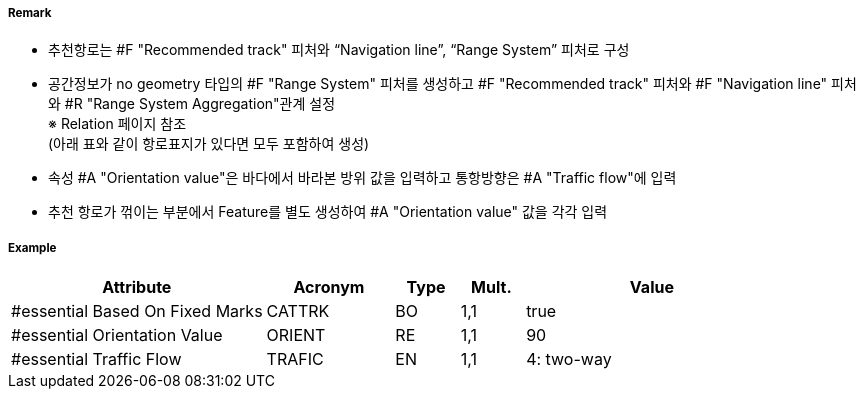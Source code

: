 // tag::RecommendedTrack[]
===== Remark

- 추천항로는 #F "Recommended track" 피처와 “Navigation line”, “Range System” 피처로 구성
- 공간정보가 no geometry 타입의 #F "Range System" 피처를 생성하고 #F "Recommended track" 피처와 #F "Navigation line" 피처와 #R "Range System Aggregation"관계 설정 +
   ※ Relation 페이지 참조 +
   (아래 표와 같이 항로표지가 있다면 모두 포함하여 생성)
- 속성 #A "Orientation value"은 바다에서 바라본 방위 값을 입력하고 통항방향은 #A "Traffic flow"에 입력
- 추천 항로가 꺾이는 부분에서 Feature를 별도 생성하여 #A "Orientation value" 값을 각각 입력
////
[cols="1,1,1,1,1", options="header"]
|===
|그림|종류|항로선|추천항로|항행표지
| image:../images/RecommendedTrack/RecommendedTrack_image-1.png[width=200] |지도선 위의 추천항로|3|True|최소2
| image:../images/RecommendedTrack/RecommendedTrack_image-2.png[width=200] |일직선 표지(mark) 위의 피험선|1|없음|최소2
| image:../images/RecommendedTrack/RecommendedTrack_image-2.png[width=200] |일직선 표지(mark) 위의 중시선|2|없음|최소2
| image:../images/RecommendedTrack/RecommendedTrack_image-3.png[width=200] |방위(bearing) 위의 추천항로|3|True|1
| image:../images/RecommendedTrack/RecommendedTrack_image-4.png[width=200] |방위(bearing)  위의 피험선|1|없음|1
| image:../images/RecommendedTrack/RecommendedTrack_image-4.png[width=200] |방위(bearing)  위의 중시선|2|없음|1
| image:../images/RecommendedTrack/RecommendedTrack_image-5.png[width=200] |고정물표에 기반하지 않은 추천항로|없음|False|없음
|===
////

===== Example
[cols="20,10,5,5,20", options="header"]
|===
|Attribute |Acronym |Type |Mult. |Value

|#essential Based On Fixed Marks|CATTRK|BO|1,1| true 
|#essential Orientation Value|ORIENT|RE|1,1| 90
|#essential Traffic Flow|TRAFIC|EN|1,1| 4: two-way
|===

// end::RecommendedTrack[]
